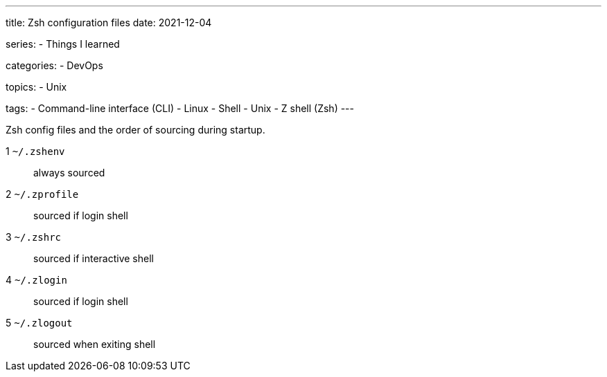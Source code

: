 ---
title: Zsh configuration files
date: 2021-12-04

series:
- Things I learned

categories:
- DevOps

topics:
- Unix

tags:
- Command-line interface (CLI)
- Linux
- Shell
- Unix
- Z shell (Zsh)
---

:source-language: plaintext


Zsh config files and the order of sourcing during startup.

1 `~/.zshenv`:: always sourced
2 `~/.zprofile`:: sourced if login shell
3 `~/.zshrc`:: sourced if interactive shell
4 `~/.zlogin`:: sourced if login shell
5 `~/.zlogout`:: sourced when exiting shell

